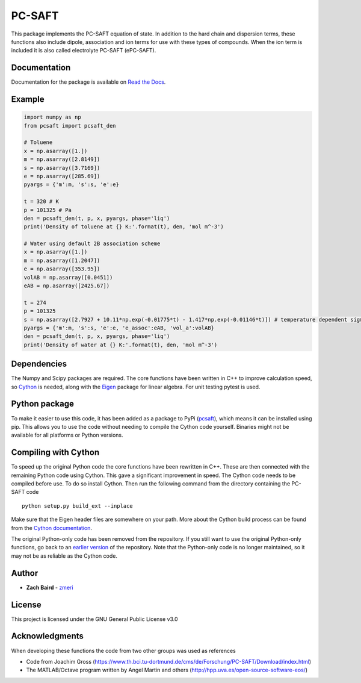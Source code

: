 =======
PC-SAFT
=======

This package implements the PC-SAFT equation of state. In addition to the hard chain and dispersion terms, these functions also include dipole, association and ion terms for use with these types of compounds. When the ion term is included it is also called electrolyte PC-SAFT (ePC-SAFT).

Documentation
-------------
Documentation for the package is available on `Read the Docs`_.

Example
-------
.. code-block:: python

  import numpy as np
  from pcsaft import pcsaft_den

  # Toluene
  x = np.asarray([1.])
  m = np.asarray([2.8149])
  s = np.asarray([3.7169])
  e = np.asarray([285.69])
  pyargs = {'m':m, 's':s, 'e':e}

  t = 320 # K
  p = 101325 # Pa
  den = pcsaft_den(t, p, x, pyargs, phase='liq')
  print('Density of toluene at {} K:'.format(t), den, 'mol m^-3')

  # Water using default 2B association scheme
  x = np.asarray([1.])
  m = np.asarray([1.2047])
  e = np.asarray([353.95])
  volAB = np.asarray([0.0451])
  eAB = np.asarray([2425.67])

  t = 274
  p = 101325
  s = np.asarray([2.7927 + 10.11*np.exp(-0.01775*t) - 1.417*np.exp(-0.01146*t)]) # temperature dependent sigma is used for better accuracy
  pyargs = {'m':m, 's':s, 'e':e, 'e_assoc':eAB, 'vol_a':volAB}
  den = pcsaft_den(t, p, x, pyargs, phase='liq')
  print('Density of water at {} K:'.format(t), den, 'mol m^-3')

Dependencies
------------

The Numpy and Scipy packages are required. The core functions have been written in C++ to improve calculation speed, so Cython_ is needed, along with the Eigen_ package for linear algebra. For unit testing pytest is used.

Python package
--------------

To make it easier to use this code, it has been added as a package to PyPi (pcsaft_), which means it can be installed using pip. This allows you to use the code without needing to compile the Cython code yourself. Binaries might not be available for all platforms or Python versions.

Compiling with Cython
---------------------

To speed up the original Python code the core functions have been rewritten in C++. These are then connected with the remaining Python code using Cython. This gave a significant improvement in speed. The Cython code needs to be compiled before use. To do so install Cython. Then run the following command from the directory containing the PC-SAFT code

::

  python setup.py build_ext --inplace

Make sure that the Eigen header files are somewhere on your path. More about the Cython build process can be found from the `Cython documentation`_.

The original Python-only code has been removed from the repository. If you still want to use the original Python-only functions, go back to an `earlier version`_ of the repository. Note that the Python-only code is no longer maintained, so it may not be as reliable as the Cython code.

Author
------

- **Zach Baird** - zmeri_

License
-------

This project is licensed under the GNU General Public License v3.0

Acknowledgments
---------------

When developing these functions the code from two other groups was used as references

- Code from Joachim Gross (https://www.th.bci.tu-dortmund.de/cms/de/Forschung/PC-SAFT/Download/index.html)
- The MATLAB/Octave program written by Angel Martin and others (http://hpp.uva.es/open-source-software-eos/)

.. _`Read the Docs`: https://pcsaft.readthedocs.io/en/latest/
.. _Cython: http://cython.org/
.. _Eigen: https://github.com/eigenteam/eigen-git-mirror
.. _pcsaft: https://pypi.org/project/pcsaft/
.. _`Cython documentation`: http://docs.cython.org/en/latest/src/quickstart/build.html
.. _`earlier version`: https://github.com/zmeri/PC-SAFT/tree/b43bf568c4dc1907316422d5c3f7b809e9725848
.. _zmeri: https://github.com/zmeri
